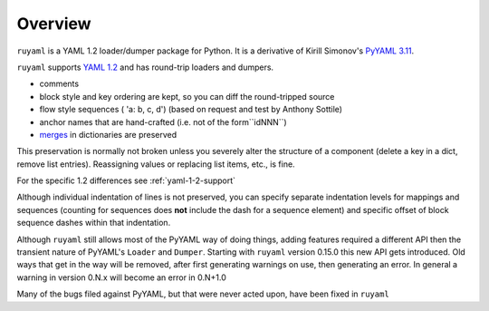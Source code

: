 ********
Overview
********

``ruyaml`` is a YAML 1.2 loader/dumper package for Python. It is a
derivative of Kirill Simonov's `PyYAML 3.11
<https://bitbucket.org/xi/pyyaml>`_.

``ruyaml`` supports `YAML 1.2`_ and has round-trip loaders and dumpers.

- comments
- block style and key ordering are kept, so you can diff the round-tripped
  source
- flow style sequences ( 'a: b, c, d') (based on request and test by
  Anthony Sottile)
- anchor names that are hand-crafted (i.e. not of the form``idNNN``)
- `merges <http://yaml.org/type/merge.html>`_ in dictionaries are preserved

This preservation is normally not broken unless you severely alter
the structure of a component (delete a key in a dict, remove list entries).
Reassigning values or replacing list items, etc., is fine.

For the specific 1.2 differences see :ref:`yaml-1-2-support`

Although individual indentation of lines is not preserved, you can specify
separate indentation levels for mappings and sequences (counting for sequences
does **not** include the dash for a sequence element) and specific offset of
block sequence dashes within that indentation.


Although ``ruyaml`` still allows most of the PyYAML way of doing
things, adding features required a different API then the transient
nature of PyYAML's ``Loader`` and ``Dumper``. Starting with
``ruyaml`` version 0.15.0 this new API gets introduced. Old ways
that get in the way will be removed, after first generating warnings
on use, then generating an error. In general a warning in version 0.N.x will become an
error in 0.N+1.0


Many of the bugs filed against PyYAML, but that were never
acted upon, have been fixed in ``ruyaml``

.. _tox: https://pypi.python.org/pypi/tox
.. _py.test: http://pytest.org/latest/
.. _YAML 1.1: http://www.yaml.org/spec/1.1/spec.html
.. _YAML 1.2: http://www.yaml.org/spec/1.2/spec.html
.. _PyPI: https://pypi.python.org/pypi
.. _ruyaml: https://pypi.python.org/pypi/ruyaml
